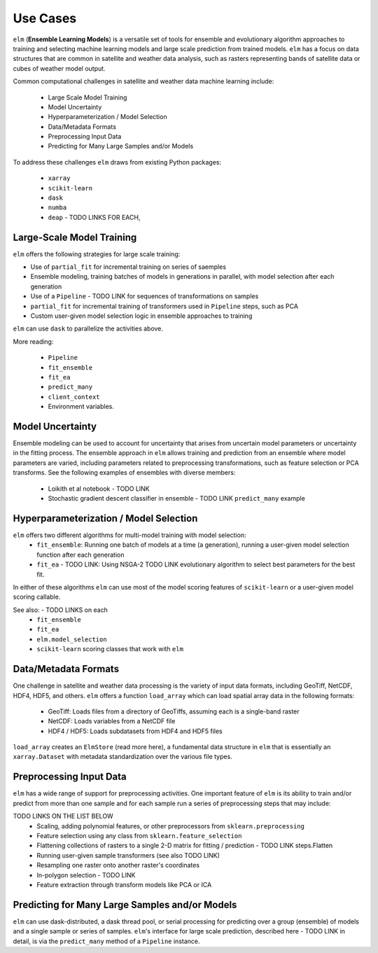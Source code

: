 Use Cases
=========

``elm`` (**Ensemble Learning Models**) is a versatile set of tools for ensemble and evolutionary algorithm approaches to training and selecting machine learning models and large scale prediction from trained models.  ``elm`` has a focus on data structures that are common in satellite and weather data analysis, such as rasters representing bands of satellite data or cubes of weather model output.

Common computational challenges in satellite and weather data machine learning include:

 * Large Scale Model Training
 * Model Uncertainty
 * Hyperparameterization / Model Selection
 * Data/Metadata Formats
 * Preprocessing Input Data
 * Predicting for Many Large Samples and/or Models

To address these challenges ``elm`` draws from existing Python packages:

 * ``xarray``
 * ``scikit-learn``
 * ``dask``
 * ``numba``
 * ``deap`` - TODO LINKS FOR EACH,



Large-Scale Model Training
~~~~~~~~~~~~~~~~~~~~~~~~~~


``elm`` offers the following strategies for large scale training:

* Use of ``partial_fit`` for incremental training on series of saemples
* Ensemble modeling, training batches of models in generations in parallel, with model selection after each generation
* Use of a ``Pipeline`` - TODO LINK for sequences of transformations on samples
* ``partial_fit`` for incremental training of transformers used in ``Pipeline`` steps, such as PCA
* Custom user-given model selection logic in ensemble approaches to training

``elm`` can use ``dask`` to parallelize the activities above.

More reading:

 * ``Pipeline``
 * ``fit_ensemble``
 * ``fit_ea``
 * ``predict_many``
 * ``client_context``
 * Environment variables.

Model Uncertainty
~~~~~~~~~~~~~~~~~

Ensemble modeling can be used to account for uncertainty that arises from uncertain model parameters or uncertainty in the fitting process.  The ensemble approach in ``elm`` allows training and prediction from an ensemble where model parameters are varied, including parameters related to preprocessing transformations, such as feature selection or PCA transforms.  See the following examples of ensembles with diverse members:

 * Loikith et al notebook - TODO LINK
 * Stochastic gradient descent classifier in ensemble - TODO LINK ``predict_many`` example

Hyperparameterization / Model Selection
~~~~~~~~~~~~~~~~~~~~~~~~~~~~~~~~~~~~~~~

``elm`` offers two different algorithms for multi-model training with model selection:
 * ``fit_ensemble``: Running one batch of models at a time (a generation), running a user-given model selection function after each generation
 * ``fit_ea`` - TODO LINK: Using NSGA-2 TODO LINK evolutionary algorithm to select best parameters for the best fit.

In either of these algorithms ``elm`` can use most of the model scoring features of ``scikit-learn`` or a user-given model scoring callable.

See also: - TODO LINKS on each
 * ``fit_ensemble``
 * ``fit_ea``
 * ``elm.model_selection``
 * ``scikit-learn`` scoring classes that work with ``elm``

Data/Metadata Formats
~~~~~~~~~~~~~~~~~~~~~
One challenge in satellite and weather data processing is the variety of input data formats, including GeoTiff, NetCDF, HDF4, HDF5, and others.  ``elm`` offers a function ``load_array`` which can load spatial array data in the following formats:

 * GeoTiff: Loads files from a directory of GeoTiffs, assuming each is a single-band raster
 * NetCDF: Loads variables from a NetCDF file
 * HDF4 / HDF5: Loads subdatasets from HDF4 and HDF5 files

``load_array`` creates an ``ElmStore`` (read more here), a fundamental data structure in ``elm`` that is essentially an ``xarray.Dataset`` with metadata standardization over the various file types.

Preprocessing Input Data
~~~~~~~~~~~~~~~~~~~~~~~~

``elm`` has a wide range of support for preprocessing activities.  One important feature of ``elm`` is its ability to train and/or predict from more than one sample and for each sample run a series of preprocessing steps that may include:

TODO LINKS ON THE LIST BELOW
 * Scaling, adding polynomial features, or other preprocessors from ``sklearn.preprocessing``
 * Feature selection using any class from ``sklearn.feature_selection``
 * Flattening collections of rasters to a single 2-D matrix for fitting / prediction - TODO LINK steps.Flatten
 * Running user-given sample transformers (see also TODO LINK)
 * Resampling one raster onto another raster's coordinates
 * In-polygon selection - TODO LINK
 * Feature extraction through transform models like PCA or ICA

Predicting for Many Large Samples and/or Models
~~~~~~~~~~~~~~~~~~~~~~~~~~~~~~~~~~~~~~~~~~~~~~~
``elm`` can use dask-distributed, a dask thread pool, or serial processing for predicting over a group (ensemble) of models and a single sample or series of samples.  ``elm``'s interface for large scale prediction, described here - TODO LINK in detail, is via the ``predict_many`` method of a ``Pipeline`` instance.

